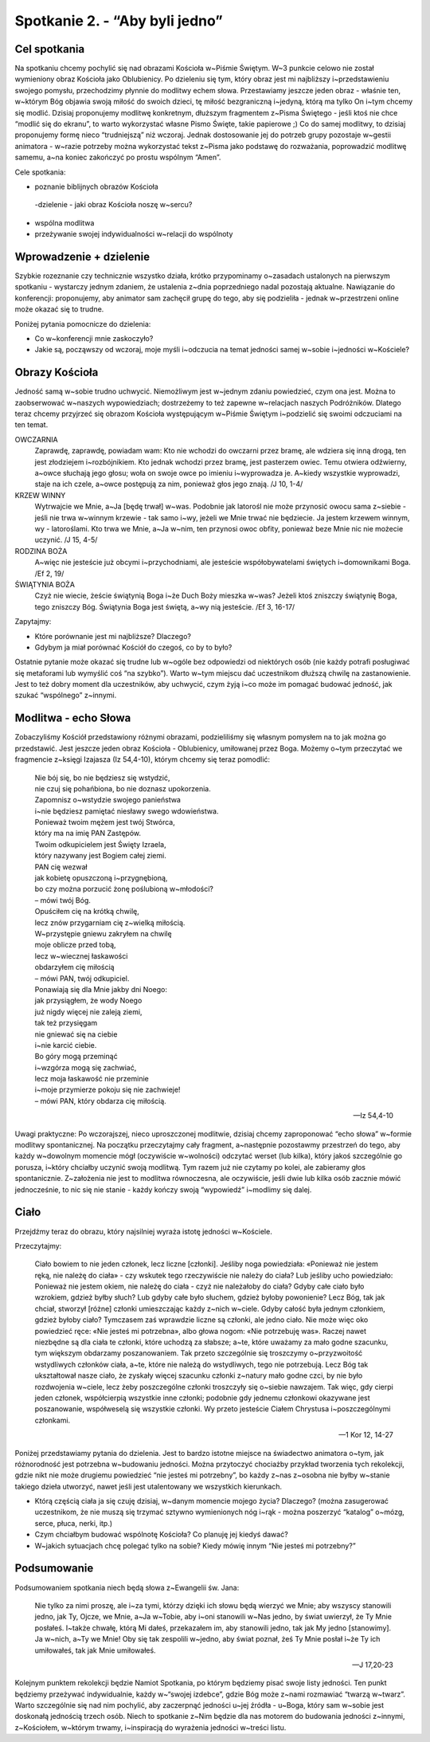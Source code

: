 Spotkanie 2. - “Aby byli jedno”
************************************************************************************

Cel spotkania
=============

Na spotkaniu chcemy pochylić się nad obrazami Kościoła w~Piśmie Świętym. W~3 punkcie celowo nie został wymieniony obraz Kościoła jako Oblubienicy. Po dzieleniu się tym, który obraz jest mi najbliższy i~przedstawieniu swojego pomysłu, przechodzimy płynnie do modlitwy echem słowa. Przestawiamy jeszcze jeden obraz - właśnie ten, w~którym Bóg objawia swoją miłość do swoich dzieci, tę miłość bezgraniczną i~jedyną, którą ma tylko On i~tym chcemy się modlić. Dzisiaj proponujemy modlitwę konkretnym, dłuższym fragmentem z~Pisma Świętego - jeśli ktoś nie chce “modlić się do ekranu”, to warto wykorzystać własne Pismo Święte, takie papierowe ;) Co do samej modlitwy, to dzisiaj proponujemy formę nieco “trudniejszą” niż wczoraj. Jednak dostosowanie jej do potrzeb grupy pozostaje w~gestii animatora - w~razie potrzeby można wykorzystać tekst z~Pisma jako podstawę do rozważania, poprowadzić modlitwę samemu, a~na koniec zakończyć po prostu wspólnym “Amen”.

Cele spotkania:

- poznanie biblijnych obrazów Kościoła
 -dzielenie - jaki obraz Kościoła noszę w~sercu?
- wspólna modlitwa
- przeżywanie swojej indywidualności w~relacji do wspólnoty

Wprowadzenie + dzielenie
========================

Szybkie rozeznanie czy technicznie wszystko działa, krótko przypominamy o~zasadach ustalonych na pierwszym spotkaniu - wystarczy jednym zdaniem, że ustalenia z~dnia poprzedniego nadal pozostają aktualne. Nawiązanie do konferencji: proponujemy, aby animator sam zachęcił grupę do tego, aby się podzieliła - jednak w~przestrzeni online może okazać się to trudne.

Poniżej pytania pomocnicze do dzielenia:

* Co w~konferencji mnie zaskoczyło?

* Jakie są, począwszy od wczoraj, moje myśli i~odczucia na temat jedności samej w~sobie i~jedności w~Kościele?

Obrazy Kościoła
===============

Jedność samą w~sobie trudno uchwycić. Niemożliwym jest w~jednym zdaniu powiedzieć, czym ona jest. Można to zaobserwować w~naszych wypowiedziach; dostrzeżemy to też zapewne w~relacjach naszych Podróżników. Dlatego teraz chcemy przyjrzeć się obrazom Kościoła występującym w~Piśmie Świętym i~podzielić się swoimi odczuciami na ten temat.

OWCZARNIA
    Zaprawdę, zaprawdę, powiadam wam: Kto nie wchodzi do owczarni przez bramę, ale wdziera się inną drogą, ten jest złodziejem i~rozbójnikiem. Kto jednak wchodzi przez bramę, jest pasterzem owiec. Temu otwiera odźwierny, a~owce słuchają jego głosu; woła on swoje owce po imieniu i~wyprowadza je. A~kiedy wszystkie wyprowadzi, staje na ich czele, a~owce postępują za nim, ponieważ głos jego znają. /J 10, 1-4/

KRZEW WINNY
    Wytrwajcie we Mnie, a~Ja [będę trwał] w~was. Podobnie jak latorośl nie może przynosić owocu sama z~siebie - jeśli nie trwa w~winnym krzewie - tak samo i~wy, jeżeli we Mnie trwać nie będziecie. Ja jestem krzewem winnym, wy - latoroślami. Kto trwa we Mnie, a~Ja w~nim, ten przynosi owoc obfity, ponieważ beze Mnie nic nie możecie uczynić. /J 15, 4-5/

RODZINA BOŻA
    A~więc nie jesteście już obcymi i~przychodniami, ale jesteście współobywatelami świętych i~domownikami Boga. /Ef 2, 19/

ŚWIĄTYNIA BOŻA
    Czyż nie wiecie, żeście świątynią Boga i~że Duch Boży mieszka w~was? Jeżeli ktoś zniszczy świątynię Boga, tego zniszczy Bóg. Świątynia Boga jest świętą, a~wy nią jesteście. /Ef 3, 16-17/

Zapytajmy:

* Które porównanie jest mi najbliższe? Dlaczego?

* Gdybym ja miał porównać Kościół do czegoś, co by to było?

Ostatnie pytanie może okazać się trudne lub w~ogóle bez odpowiedzi od niektórych osób (nie każdy potrafi posługiwać się metaforami lub wymyślić coś “na szybko”). Warto w~tym miejscu dać uczestnikom dłuższą chwilę na zastanowienie. Jest to też dobry moment dla uczestników, aby uchwycić, czym żyją i~co może im pomagać budować jedność, jak szukać “wspólnego” z~innymi.

Modlitwa - echo Słowa
=====================

Zobaczyliśmy Kościół przedstawiony różnymi obrazami, podzieliliśmy się własnym pomysłem na to jak można go przedstawić. Jest jeszcze jeden obraz Kościoła -
Oblubienicy, umiłowanej przez Boga. Możemy o~tym przeczytać we fragmencie z~księgi Izajasza (Iz 54,4-10), którym chcemy się teraz pomodlić:


    | Nie bój się, bo nie będziesz się wstydzić,
    | nie czuj się pohańbiona, bo nie doznasz upokorzenia.
    | Zapomnisz o~wstydzie swojego panieństwa
    | i~nie będziesz pamiętać niesławy swego wdowieństwa.
    | Ponieważ twoim mężem jest twój Stwórca,
    | który ma na imię PAN Zastępów.
    | Twoim odkupicielem jest Święty Izraela,
    | który nazywany jest Bogiem całej ziemi.
    | PAN cię wezwał
    | jak kobietę opuszczoną i~przygnębioną,
    | bo czy można porzucić żonę poślubioną w~młodości?
    | – mówi twój Bóg.
    | Opuściłem cię na krótką chwilę,
    | lecz znów przygarniam cię z~wielką miłością.
    | W~przystępie gniewu zakryłem na chwilę
    | moje oblicze przed tobą,
    | lecz w~wiecznej łaskawości
    | obdarzyłem cię miłością
    | – mówi PAN, twój odkupiciel.
    | Ponawiają się dla Mnie jakby dni Noego:
    | jak przysiągłem, że wody Noego
    | już nigdy więcej nie zaleją ziemi,
    | tak też przysięgam
    | nie gniewać się na ciebie
    | i~nie karcić ciebie.
    | Bo góry mogą przeminąć
    | i~wzgórza mogą się zachwiać,
    | lecz moja łaskawość nie przeminie
    | i~moje przymierze pokoju się nie zachwieje!
    | – mówi PAN, który obdarza cię miłością.

    -- Iz 54,4-10

Uwagi praktyczne: Po wczorajszej, nieco uproszczonej modlitwie, dzisiaj chcemy zaproponować “echo słowa” w~formie modlitwy spontanicznej. Na początku przeczytajmy cały fragment, a~następnie pozostawmy przestrzeń do tego, aby każdy w~dowolnym momencie mógł (oczywiście w~wolności) odczytać werset (lub kilka), który jakoś szczególnie go porusza, i~który chciałby uczynić swoją modlitwą. Tym razem już nie czytamy po kolei, ale zabieramy głos spontanicznie. Z~założenia nie jest to modlitwa równoczesna, ale oczywiście, jeśli dwie lub kilka osób zacznie mówić jednocześnie, to nic się nie stanie - każdy kończy swoją “wypowiedź” i~modlimy się dalej.

Ciało
=====

Przejdźmy teraz do obrazu, który najsilniej wyraża istotę jedności w~Kościele.

Przeczytajmy:

    Ciało bowiem to nie jeden członek, lecz liczne [członki]. Jeśliby noga powiedziała: «Ponieważ nie jestem ręką, nie należę do ciała» - czy wskutek tego rzeczywiście nie należy do ciała? Lub jeśliby ucho powiedziało: Ponieważ nie jestem okiem, nie należę do ciała - czyż nie należałoby do ciała? Gdyby całe ciało było wzrokiem, gdzież byłby słuch? Lub gdyby całe było słuchem, gdzież byłoby powonienie? Lecz Bóg, tak jak chciał, stworzył [różne] członki umieszczając każdy z~nich w~ciele. Gdyby całość była jednym członkiem, gdzież byłoby ciało? Tymczasem zaś wprawdzie liczne są członki, ale jedno ciało. Nie może więc oko powiedzieć ręce: «Nie jesteś mi potrzebna», albo głowa nogom: «Nie potrzebuję was». Raczej nawet niezbędne są dla ciała te członki, które uchodzą za słabsze; a~te, które uważamy za mało godne szacunku, tym większym obdarzamy poszanowaniem. Tak przeto szczególnie się troszczymy o~przyzwoitość wstydliwych członków ciała, a~te, które nie należą do wstydliwych, tego nie potrzebują. Lecz Bóg tak ukształtował nasze ciało, że zyskały więcej szacunku członki z~natury mało godne czci, by nie było rozdwojenia w~ciele, lecz żeby poszczególne członki troszczyły się o~siebie nawzajem. Tak więc, gdy cierpi jeden członek, współcierpią wszystkie inne członki; podobnie gdy jednemu członkowi okazywane jest poszanowanie, współweselą się wszystkie członki. Wy przeto jesteście Ciałem Chrystusa i~poszczególnymi członkami.

    -- 1 Kor 12, 14-27

Poniżej przedstawiamy pytania do dzielenia. Jest to bardzo istotne miejsce na świadectwo animatora o~tym, jak różnorodność jest potrzebna w~budowaniu jedności. Można przytoczyć chociażby przykład tworzenia tych rekolekcji, gdzie nikt nie może drugiemu powiedzieć “nie jesteś mi potrzebny”, bo każdy z~nas z~osobna nie byłby w~stanie takiego dzieła utworzyć, nawet jeśli jest utalentowany we wszystkich kierunkach.

* Którą częścią ciała ja się czuję dzisiaj, w~danym momencie mojego życia? Dlaczego? (można zasugerować uczestnikom, że nie muszą się trzymać sztywno wymienionych nóg i~rąk - można poszerzyć “katalog” o~mózg, serce, płuca, nerki, itp.)

* Czym chciałbym budować wspólnotę Kościoła? Co planuję jej kiedyś dawać?

* W~jakich sytuacjach chcę polegać tylko na sobie? Kiedy mówię innym “Nie jesteś mi potrzebny?”

Podsumowanie
============

Podsumowaniem spotkania niech będą słowa z~Ewangelii św. Jana:

    Nie tylko za nimi proszę, ale i~za tymi, którzy dzięki ich słowu będą wierzyć we Mnie; aby wszyscy stanowili jedno, jak Ty, Ojcze, we Mnie, a~Ja w~Tobie, aby i~oni stanowili w~Nas jedno, by świat uwierzył, że Ty Mnie posłałeś. I~także chwałę, którą Mi dałeś, przekazałem im, aby stanowili jedno, tak jak My jedno [stanowimy]. Ja w~nich, a~Ty we Mnie! Oby się tak zespolili w~jedno, aby świat poznał, żeś Ty Mnie posłał i~że Ty ich umiłowałeś, tak jak Mnie umiłowałeś.

    -- J 17,20-23

Kolejnym punktem rekolekcji będzie Namiot Spotkania, po którym będziemy pisać swoje listy jedności. Ten punkt będziemy przeżywać indywidualnie, każdy w~“swojej izdebce”, gdzie Bóg może z~nami rozmawiać “twarzą w~twarz”. Warto szczególnie się nad nim pochylić, aby zaczerpnąć jedności u~jej źródła - u~Boga, który sam w~sobie jest doskonałą jednością trzech osób. Niech to spotkanie z~Nim będzie dla nas motorem do budowania jedności z~innymi, z~Kościołem, w~którym trwamy, i~inspiracją do wyrażenia jedności w~treści listu.
